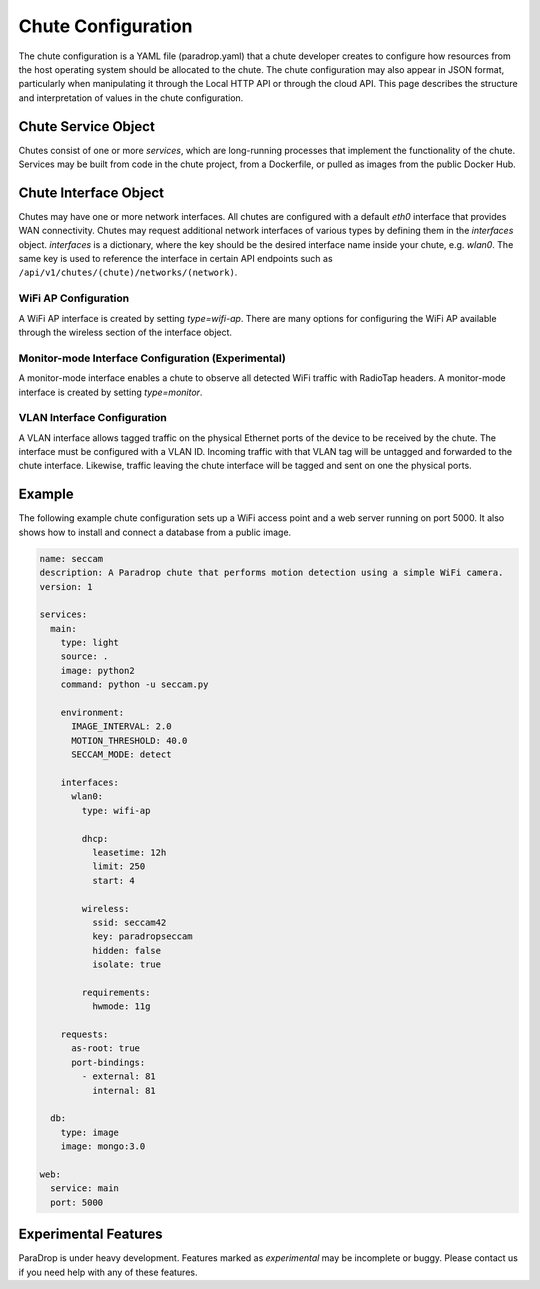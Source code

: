 Chute Configuration
===================

The chute configuration is a YAML file (paradrop.yaml) that a chute
developer creates to configure how resources from the host operating
system should be allocated to the chute. The chute configuration may
also appear in JSON format, particularly when manipulating it through
the Local HTTP API or through the cloud API. This page describes the
structure and interpretation of values in the chute configuration.

.. jsonschema:: chute.json

Chute Service Object
--------------------

Chutes consist of one or more *services*, which are long-running processes
that implement the functionality of the chute. Services may be built
from code in the chute project, from a Dockerfile, or pulled as images
from the public Docker Hub.

.. jsonschema:: chute.json#/definitions/service

Chute Interface Object
----------------------

Chutes may have one or more network interfaces. All chutes are configured
with a default *eth0* interface that provides WAN connectivity. Chutes
may request additional network interfaces of various types by defining
them in the *interfaces* object. *interfaces* is a dictionary, where the
key should be the desired interface name inside your chute, e.g. *wlan0*.
The same key is used to reference the interface in certain API endpoints
such as
``/api/v1/chutes/(chute)/networks/(network)``.

.. jsonschema:: chute.json#/definitions/interface

WiFi AP Configuration
~~~~~~~~~~~~~~~~~~~~~

A WiFi AP interface is created by setting *type=wifi-ap*.  There are
many options for configuring the WiFi AP available through the wireless
section of the interface object.

Monitor-mode Interface Configuration (Experimental)
~~~~~~~~~~~~~~~~~~~~~~~~~~~~~~~~~~~~~~~~~~~~~~~~~~~

A monitor-mode interface enables a chute to observe all detected WiFi
traffic with RadioTap headers. A monitor-mode interface is created by
setting *type=monitor*.

VLAN Interface Configuration
~~~~~~~~~~~~~~~~~~~~~~~~~~~~

A VLAN interface allows tagged traffic on the physical Ethernet ports of
the device to be received by the chute. The interface must be configured
with a VLAN ID. Incoming traffic with that VLAN tag will be untagged and
forwarded to the chute interface. Likewise, traffic leaving the chute
interface will be tagged and sent on one the physical ports.

Example
-------

The following example chute configuration sets up a WiFi access point
and a web server running on port 5000. It also shows how to install
and connect a database from a public image.

.. code-block:: yaml

  name: seccam
  description: A Paradrop chute that performs motion detection using a simple WiFi camera.
  version: 1

  services:
    main:
      type: light
      source: .
      image: python2
      command: python -u seccam.py

      environment:
        IMAGE_INTERVAL: 2.0
        MOTION_THRESHOLD: 40.0
        SECCAM_MODE: detect

      interfaces:
        wlan0:
          type: wifi-ap

          dhcp:
            leasetime: 12h
            limit: 250
            start: 4

          wireless:
            ssid: seccam42
            key: paradropseccam
            hidden: false
            isolate: true

          requirements:
            hwmode: 11g

      requests:
        as-root: true
        port-bindings:
          - external: 81
            internal: 81

    db:
      type: image
      image: mongo:3.0

  web:
    service: main
    port: 5000

Experimental Features
---------------------

ParaDrop is under heavy development. Features marked as *experimental*
may be incomplete or buggy. Please contact us if you need help with any
of these features.
